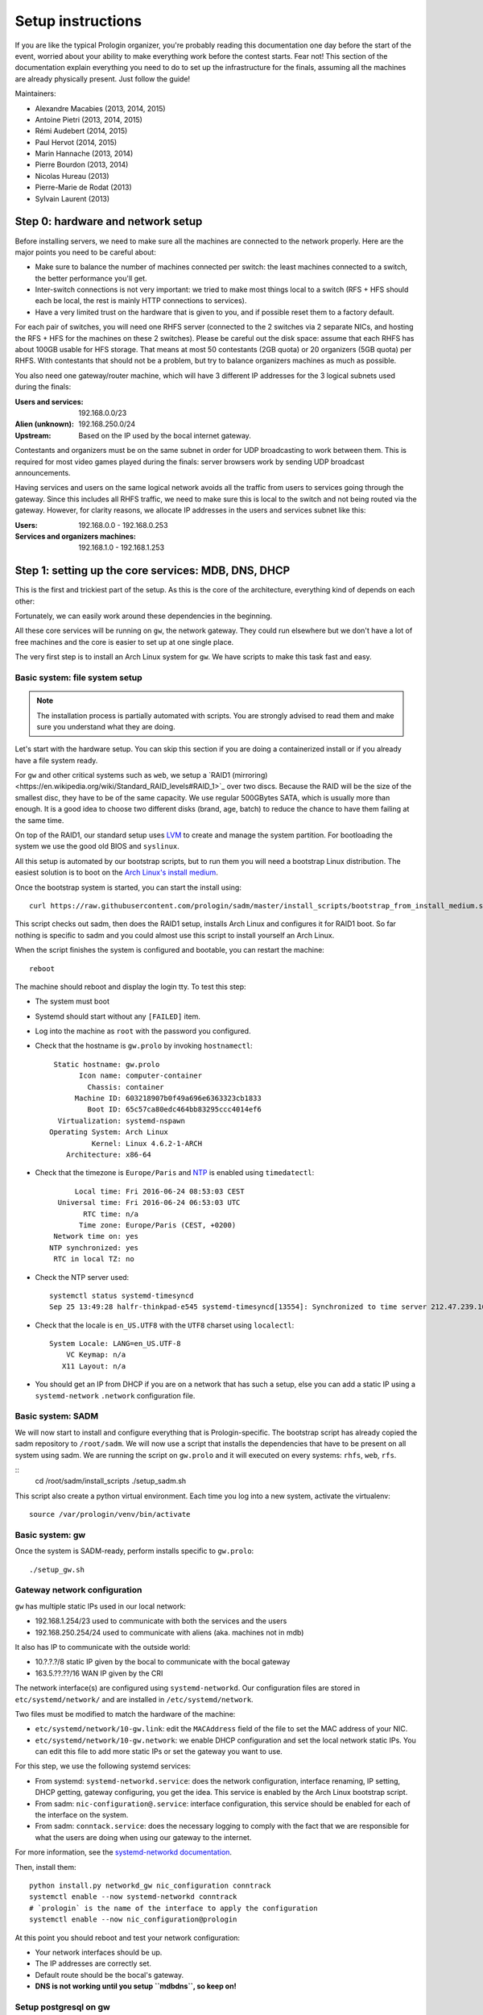 Setup instructions
==================

If you are like the typical Prologin organizer, you're probably reading this
documentation one day before the start of the event, worried about your ability
to make everything work before the contest starts. Fear not! This section of
the documentation explain everything you need to do to set up the
infrastructure for the finals, assuming all the machines are already physically
present. Just follow the guide!

Maintainers:

- Alexandre Macabies (2013, 2014, 2015)
- Antoine Pietri (2013, 2014, 2015)
- Rémi Audebert (2014, 2015)
- Paul Hervot (2014, 2015)
- Marin Hannache (2013, 2014)
- Pierre Bourdon (2013, 2014)
- Nicolas Hureau (2013)
- Pierre-Marie de Rodat (2013)
- Sylvain Laurent (2013)

Step 0: hardware and network setup
----------------------------------

Before installing servers, we need to make sure all the machines are connected
to the network properly. Here are the major points you need to be careful
about:

* Make sure to balance the number of machines connected per switch: the least
  machines connected to a switch, the better performance you'll get.
* Inter-switch connections is not very important: we tried to make most things
  local to a switch (RFS + HFS should each be local, the rest is mainly HTTP
  connections to services).
* Have a very limited trust on the hardware that is given to you, and if
  possible reset them to a factory default.

For each pair of switches, you will need one RHFS server (connected to the 2
switches via 2 separate NICs, and hosting the RFS + HFS for the machines on
these 2 switches). Please be careful out the disk space: assume that each RHFS
has about 100GB usable for HFS storage. That means at most 50 contestants (2GB
quota) or 20 organizers (5GB quota) per RHFS. With contestants that should not
be a problem, but try to balance organizers machines as much as possible.

You also need one gateway/router machine, which will have 3 different IP
addresses for the 3 logical subnets used during the finals:

:Users and services: 192.168.0.0/23
:Alien (unknown): 192.168.250.0/24
:Upstream: Based on the IP used by the bocal internet gateway.

Contestants and organizers must be on the same subnet in order for UDP
broadcasting to work between them. This is required for most video games played
during the finals: server browsers work by sending UDP broadcast announcements.

Having services and users on the same logical network avoids all the traffic
from users to services going through the gateway. Since this includes all RHFS
traffic, we need to make sure this is local to the switch and not being routed
via the gateway. However, for clarity reasons, we allocate IP addresses in the
users and services subnet like this:

:Users: 192.168.0.0 - 192.168.0.253
:Services and organizers machines: 192.168.1.0 - 192.168.1.253

Step 1: setting up the core services: MDB, DNS, DHCP
----------------------------------------------------

This is the first and trickiest part of the setup. As this is the core of the
architecture, everything kind of depends on each other:

.. image:: core-deps.png

Fortunately, we can easily work around these dependencies in the beginning.

All these core services will be running on ``gw``, the network gateway.
They could run elsewhere but we don't have a lot of free machines and the core
is easier to set up at one single place.

The very first step is to install an Arch Linux system for ``gw``.  We have
scripts to make this task fast and easy.

.. _basic_fs_setup:

Basic system: file system setup
~~~~~~~~~~~~~~~~~~~~~~~~~~~~~~~

.. note::
    The installation process is partially automated with scripts. You are
    strongly advised to read them and make sure you understand what they are
    doing.

Let's start with the hardware setup. You can skip this section if you are
doing a containerized install or if you already have a file system ready.

For ``gw`` and other critical systems such as ``web``, we setup a `RAID1
(mirroring)<https://en.wikipedia.org/wiki/Standard_RAID_levels#RAID_1>`_ over
two discs. Because the RAID will be the size of the smallest disc, they have to
be of the same capacity. We use regular 500GBytes SATA, which is usually more
than enough. It is a good idea to choose two different disks (brand, age, batch)
to reduce the chance to have them failing at the same time.

On top of the RAID1, our standard setup uses `LVM
<https://wiki.archlinux.org/index.php/LVM>`_ to create and manage the system
partition. For bootloading the system we use the good old BIOS and ``syslinux``.

All this setup is automated by our bootstrap scripts, but to run them you will
need a bootstrap Linux distribution. The easiest solution is to boot on the `Arch Linux's
install medium
<https://wiki.archlinux.org/index.php/beginners'_guide#Boot_the_installation_medium>`_.

Once the bootstrap system is started, you can start the install using::

  curl https://raw.githubusercontent.com/prologin/sadm/master/install_scripts/bootstrap_from_install_medium.sh | bash

This script checks out sadm, then does the RAID1 setup, installs Arch Linux and
configures it for RAID1 boot. So far nothing is specific to sadm and you could
almost use this script to install yourself an Arch Linux.

When the script finishes the system is configured and bootable, you can restart
the machine::

  reboot

The machine should reboot and display the login tty. To test this step:

- The system must boot
- Systemd should start without any ``[FAILED]`` item.
- Log into the machine as ``root`` with the password you configured.
- Check that the hostname is ``gw.prolo`` by invoking ``hostnamectl``::

     Static hostname: gw.prolo
           Icon name: computer-container
             Chassis: container
          Machine ID: 603218907b0f49a696e6363323cb1833
             Boot ID: 65c57ca80edc464bb83295ccc4014ef6
      Virtualization: systemd-nspawn
    Operating System: Arch Linux
              Kernel: Linux 4.6.2-1-ARCH
        Architecture: x86-64

- Check that the timezone is ``Europe/Paris`` and `NTP
  <https://wiki.archlinux.org/index.php/Time#Time_synchronization>`_ is enabled
  using ``timedatectl``::

          Local time: Fri 2016-06-24 08:53:03 CEST
      Universal time: Fri 2016-06-24 06:53:03 UTC
            RTC time: n/a
           Time zone: Europe/Paris (CEST, +0200)
     Network time on: yes
    NTP synchronized: yes
     RTC in local TZ: no

- Check the NTP server used::

    systemctl status systemd-timesyncd
    Sep 25 13:49:28 halfr-thinkpad-e545 systemd-timesyncd[13554]: Synchronized to time server 212.47.239.163:123 (0.arch.pool.ntp.org).

- Check that the locale is ``en_US.UTF8`` with the ``UTF8`` charset using
  ``localectl``::

    System Locale: LANG=en_US.UTF-8
        VC Keymap: n/a
       X11 Layout: n/a

- You should get an IP from DHCP if you are on a network that has such a setup,
  else you can add a static IP using a ``systemd-network`` ``.network``
  configuration file.

Basic system: SADM
~~~~~~~~~~~~~~~~~~

We will now start to install and configure everything that is Prologin-specific.
The bootstrap script has already copied the sadm repository to ``/root/sadm``.
We will now use a script that installs the dependencies that have to be present
on all system using sadm. We are running the script on ``gw.prolo`` and it will
executed on every systems: ``rhfs``, ``web``, ``rfs``.

::
    cd /root/sadm/install_scripts
    ./setup_sadm.sh

This script also create a python virtual environment. Each time you log into a
new system, activate the virtualenv::

  source /var/prologin/venv/bin/activate

Basic system: gw
~~~~~~~~~~~~~~~~

Once the system is SADM-ready, perform installs specific to ``gw.prolo``::

    ./setup_gw.sh

Gateway network configuration
~~~~~~~~~~~~~~~~~~~~~~~~~~~~~

``gw`` has multiple static IPs used in our local network:

- 192.168.1.254/23 used to communicate with both the services and the users
- 192.168.250.254/24 used to communicate with aliens (aka. machines not in mdb)

It also has IP to communicate with the outside world:

- 10.?.?.?/8 static IP given by the bocal to communicate with the bocal gateway
- 163.5.??.??/16 WAN IP given by the CRI

The network interface(s) are configured using ``systemd-networkd``. Our
configuration files are stored in ``etc/systemd/network/`` and are installed in
``/etc/systemd/network``.

Two files must be modified to match the hardware of the machine:

- ``etc/systemd/network/10-gw.link``: edit the ``MACAddress`` field of
  the  file to set the MAC address of your NIC.
- ``etc/systemd/network/10-gw.network``: we enable DHCP configuration and
  set the local network static IPs. You can edit this file to add more static
  IPs or set the gateway you want to use.

For this step, we use the following systemd services:

- From systemd: ``systemd-networkd.service``: does the network configuration, interface
  renaming, IP setting, DHCP getting, gateway configuring, you get the idea.
  This service is enabled by the Arch Linux bootstrap script.
- From sadm: ``nic-configuration@.service``: interface configuration, this
  service should be enabled for each of the interface on the system.
- From sadm: ``conntack.service``: does the necessary logging to comply with
  the fact that we are responsible for what the users are doing when using our
  gateway to the internet.

For more information, see the `systemd-networkd documentation
<http://www.freedesktop.org/software/systemd/man/systemd-networkd.html>`_.

Then, install them::

  python install.py networkd_gw nic_configuration conntrack
  systemctl enable --now systemd-networkd conntrack
  # `prologin` is the name of the interface to apply the configuration
  systemctl enable --now nic_configuration@prologin

At this point you should reboot and test your network configuration:

- Your network interfaces should be up.
- The IP addresses are correctly set.
- Default route should be the bocal's gateway.
- **DNS is not working until you setup ``mdbdns``, so keep on!**

Setup postgresql on gw
~~~~~~~~~~~~~~~~~~~~~~

First we need a database to store all kind of data we have to manipulate. There
are two main PostgreSQL databases systems running the final, the first is on
``gw`` and the second is on ``web``. The one on ``gw`` is used for sadm critical
data such as the list of machines and users, while the one on ``web`` is used
for contest related data.

By running this command, you will install the configuration files and start the
database system::

  cd sadm
  python install.py postgresql
  systemctl enable --now postgresql

To test this step::

  $ systemctl status postgresql.service
  ● postgresql.service - PostgreSQL database server
     Loaded: loaded (/usr/lib/systemd/system/postgresql.service; enabled; vendor preset: disabled)
     Active: active (running) since Sun 2016-09-25 15:36:43 CEST; 2h 29min ago
   Main PID: 34 (postgres)
     CGroup: /machine.slice/machine-gw.scope/system.slice/postgresql.service
             ├─34 /usr/bin/postgres -D /var/lib/postgres/data
             ├─36 postgres: checkpointer process   
             ├─37 postgres: writer process   
             ├─38 postgres: wal writer process   
             ├─39 postgres: autovacuum launcher process   
             └─40 postgres: stats collector process   
  $ ss -nltp | grep postgres
  LISTEN     0      128          *:5432                     *:*                   users:(("postgres",pid=34,fd=3))
  LISTEN     0      128         :::5432                    :::*                   users:(("postgres",pid=34,fd=4))
  $ su - postgres -c 'psql -c \\l'
                                      List of databases
     Name    |  Owner   | Encoding |   Collate   |    Ctype    |   Access privileges   
  -----------+----------+----------+-------------+-------------+-----------------------
   postgres  | postgres | UTF8     | en_US.UTF-8 | en_US.UTF-8 | 
   template0 | postgres | UTF8     | en_US.UTF-8 | en_US.UTF-8 | =c/postgres          +
             |          |          |             |             | postgres=CTc/postgres
   template1 | postgres | UTF8     | en_US.UTF-8 | en_US.UTF-8 | =c/postgres          +
             |          |          |             |             | postgres=CTc/postgres
  (3 rows)

mdb
~~~

We now have a basic environment to start setting up services on our gateway
server. We're going to start by installing ``mdb`` and configuring ``nginx`` as
a reverse proxy for this application.

First, we need to install ``Openresty``, a nginx extension with lua scripting.
This is primarily used for Single Sign-On (SSO). The Prologin Arch Linux
repository contains a pre-build package that you can install with ``pacman``::

    $ pacman -S openresty

.. note::

    This package is a drop-in replacement for nginx. Even though the package
    is called ``openresty``, all paths and configuration files are the same
    as the official ``nginx`` package, so you should be able to switch between
    the two without changing anything.

In order to test if ``mdb`` is working properly, we need to go to query
``http://mdb/`` with a command line tool like ``curl``. However, to get DNS
working, we need ``mdbdns``, which needs ``mdbsync``, which needs ``mdb``. As a
temporary workaround, we're going to add ``mdb`` to our ``/etc/hosts`` file::

  echo '127.0.0.1 mdb' >> /etc/hosts

Then install mdb. Fortunately, a very simple script is provided with the
application in order to setup what it requires::

  # You can then proceed to install
  python install.py mdb
  mv /etc/nginx/nginx.conf{.new,}
  # ^ To replace the default configuration by our own.

.. note::

  You don't have to create super users for ``mdb`` or ``udb`` using the
  ``manage.py`` command. The root users you will add to ``udb`` will
  be super user and replicated to ``mdb``. If you want to modify the databases
  before that, use ``manage.py shell``.

This command installed the ``mdb`` application to ``/var/prologin/mdb`` and
installed the ``systemd`` and ``nginx`` configuration files required to run the
application.

You should be able to start ``mdb`` and ``nginx`` like this::

  systemctl enable --now mdb
  systemctl enable --now nginx

Now you should get an empty list when querying ``/call/query``::

  curl http://mdb/call/query
  # Should return []

Congratulations, ``mdb`` is installed and working properly!

You can check the journal for nginx, and should see::

  journalctl -fu nginx
  ...
  Mar 22 20:12:12 gw systemd[1]: Started Openresty, a powerful web app server, extending nginx with lua scripting.
  Mar 22 20:14:13 gw nginx[46]: 2017/03/22 20:14:13 [error] 137#0: *1 connect() failed (111: Connection refused), client: 127.0.0.1, server: mdb, request: "GET /query HTTP/1.1", host: "mdb"
  Mar 22 20:14:13 gw nginx[46]: 2017/03/22 20:14:13 [error] 137#0: *1 [lua] access.lua:77: SSO: could not query presenced: failed to join remote: connection refused, client: 127.0.0.1, server: mdb, request: "GET /query HTTP/1.1", host: "mdb"

.. note::

  nginx will log an error (``connect() failed (111: Connection refused),
  client: 127.0.0.1, server: mdb``) when attempting to connect to the upstream,
  this is normal and should only happen for the first time you connect to a
  service.

mdbsync
~~~~~~~

The next step now is to setup ``mdbsync``. ``mdbsync`` is a Tornado web server
used for applications that need to react on ``mdb`` updates. The DHCP and DNS
config generation scripts use it to automatically update the configuration when
``mdb`` changes. Once again, setting up ``mdbsync`` is pretty easy::

  python install.py mdbsync
  systemctl enable --now mdbsync
  systemctl reload nginx
  echo '127.0.0.1 mdbsync' >> /etc/hosts

To check if ``mdbsync`` is working, try to register for updates::

  python -c 'import prologin.mdbsync.client; prologin.mdbsync.client.connect().poll_updates(print)'
  # Should print {} {} and wait for updates

mdbdns
~~~~~~

``mdbdns`` gets updates from ``mdbsync`` and regenerates the DNS configuration.
Once again, an installation script is provided::

  python install.py mdbdns
  mv /etc/named.conf{.new,}
  # ^ To replace the default configuration by our own.
  systemctl enable --now mdbdns
  systemctl enable --now named

We now need to add a record in ``mdb`` for our current machine, ``gw``,
so that DNS configuration can be generated::

  cd /var/prologin/mdb
  python manage.py addmachine --hostname gw --mac 11:22:33:44:55:66 \
      --ip 192.168.1.254 --rfs 0 --hfs 0 --mtype service --room pasteur \
      --aliases mdb,mdbsync,ns,netboot,udb,udbsync,presencesync,ntp

Once this is done, ``mdbdns`` should have automagically regenerated the DNS
configuration::

  host mdb.prolo 127.0.0.1
  # Should return 192.168.1.254

You can now remove the two lines related to ``mdb`` and ``mdbsync`` from your
``/etc/hosts`` file. You can now set the content of ``/etc/resolv.conf`` to::

  # /etc/resolv.conf
  search prolo
  nameserver 127.0.0.1

mdbdhcp
~~~~~~~

``mdbdhcp`` works just like ``mdbdns``, but for DHCP. You must edit
``dhcpd.conf`` to add an empty subnet for the IP given by the Bocal. If it is
on the same interface as 192.168.0.0/23, add it inside the ``shared-network``
``prolo-lan``, else add it to a new ``shared-network``::

  python install.py mdbdhcp
  mv /etc/dhcpd.conf{.new,}
  # ^ To replace the default configuration by our own.
  $EDITOR /etc/dhcpd.conf
  systemctl enable --now mdbdhcp

The DHCP server will provide the Arch Linux install media for all the servers,
for that, download the Netboot Live System::

  # See https://www.archlinux.org/releng/netboot/
  wget https://www.archlinux.org/static/netboot/ipxe.pxe -O /srv/tftp/arch.kpxe

Start the DHCP server::

  systemctl enable --now dhcpd4

.. note::

  ``gw`` needs to have ``192.168.1.254/23`` as a static IP or else
  ``dhcpd`` will not start.

To test this step::

  $ systemctl status dhcpd4
  ● dhcpd4.service - IPv4 DHCP server
     Loaded: loaded (/usr/lib/systemd/system/dhcpd4.service; enabled; vendor preset: disabled)
     Active: active (running) since Sun 2016-09-25 18:41:57 CEST; 6s ago
    Process: 1552 ExecStart=/usr/bin/dhcpd -4 -q -cf /etc/dhcpd.conf -pf /run/dhcpd4.pid (code=exited, status=0/SUCCESS)
   Main PID: 1553 (dhcpd)
     CGroup: /machine.slice/machine-gw.scope/system.slice/dhcpd4.service
             └─1553 /usr/bin/dhcpd -4 -q -cf /etc/dhcpd.conf -pf /run/dhcpd4.pid
  
  Sep 25 18:41:57 gw systemd[1]: Starting IPv4 DHCP server...
  Sep 25 18:41:57 gw dhcpd[1552]: Source compiled to use binary-leases
  Sep 25 18:41:57 gw dhcpd[1552]: Wrote 0 deleted host decls to leases file.
  Sep 25 18:41:57 gw dhcpd[1552]: Wrote 0 new dynamic host decls to leases file.
  Sep 25 18:41:57 gw dhcpd[1552]: Wrote 0 leases to leases file.
  Sep 25 18:41:57 gw dhcpd[1553]: Server starting service.
  Sep 25 18:41:57 gw systemd[1]: Started IPv4 DHCP server.
  $ ss -a -p | grep dhcpd
  p_raw  UNCONN     0      0       *:host0                  *                      users:(("dhcpd",pid=1553,fd=5))
  u_dgr  UNCONN     0      0       * 7838541               * 7790415               users:(("dhcpd",pid=1553,fd=3))
  raw    UNCONN     0      0       *:icmp                  *:*                     users:(("dhcpd",pid=1553,fd=4))
  udp    UNCONN     0      0       *:64977                 *:*                     users:(("dhcpd",pid=1553,fd=20))
  udp    UNCONN     0      0       *:bootps                *:*                     users:(("dhcpd",pid=1553,fd=7))
  udp    UNCONN     0      0      :::57562                :::*                     users:(("dhcpd",pid=1553,fd=21))


netboot
~~~~~~~

Netboot is a small HTTP service used to handle interactions with the PXE boot
script: machine registration and serving kernel files. Once again, very simple
setup::

  python install.py netboot
  systemctl enable --now netboot
  systemctl reload nginx

TFTP
~~~~

The TFTP server is used by the PXE clients to fetch the first stage of the boot
chain: the iPXE binary (more on that in the next section). We simply setup
``tftp-hpa``::

  systemctl enable --now tftpd.socket

The TFTP server will serve files from ``/srv/tftp``.

iPXE bootrom
~~~~~~~~~~~~

The iPXE bootrom is an integral part of the boot chain for user machines. It is
loaded by the machine BIOS via PXE and is responsible for booting the Linux
kernel using the nearest RFS. It also handles registering the machine in the
MDB if needed. These instructions need to be run on ``gw``.

We need a special version of iPXE supporting the LLDP protocol to speed up
machine registration. We have a pre-built version of the PXE image in our Arch
Linux repository::

  pacman -S ipxe-sadm-git

This package installs the PXE image as ``/srv/tftp/prologin.kpxe``.

udb
~~~

Install ``udb`` using the ``install.py`` recipe::

  python install.py udb

Enable the service::

  systemctl enable --now udb
  systemctl reload nginx

You can then import all contestants information to ``udb`` using the
``batchimport`` command::

  cd /var/prologin/udb
  python manage.py batchimport --file=/root/finalistes.txt

The password sheet data can then be generated with this command, then printed
by someone else::

  python manage.py pwdsheetdata --type=user > /root/user_pwdsheet_data

Then do the same for organizers::

  python manage.py batchimport --logins --type=orga --pwdlen=10 \
      --file=/root/orgas.txt
  python manage.py pwdsheetdata --type=orga > /root/orga_pwdsheet_data

Then for roots::

  python manage.py batchimport --logins --type=root --pwdlen=10 \
      --file=/root/roots.txt
  python manage.py pwdsheetdata --type=root > /root/root_pwdsheet_data

udbsync
~~~~~~~

usbsync is a server that pushes updates of the user list.

Again, use the ``install.py`` recipe::

  python install.py udbsync

  systemctl enable --now udbsync
  systemctl reload nginx

We can then configure udbsync clients::

  python install.py udbsync_django udbsync_rootssh
  systemctl enable --now udbsync_django@mdb
  systemctl enable --now udbsync_django@udb
  systemctl enable --now udbsync_rootssh

.. note::

  Adding all the users to the sqlite databases is slow will lock them. You will
  have to wait a bit for ``mdb`` and ``udb`` to sync their user databases.

presencesync
~~~~~~~~~~~~

Presencesync manages the list of logged users.

Once again::

  python install.py presencesync

  systemctl enable --now presencesync
  systemctl reload nginx

presencesync_cacheserver
~~~~~~~~~~~~~~~~~~~~~~~~

*Cacheserver* maintains a mapping of user machine IP addresses to logged-in
usernames. This provides a way of telling which user is logged on which machine
by knowing the machine IP address. This service was created because SSO needs
such mapping to work, and it is rather costly to query both *presencesync* and
*mdb* very often.

On all machines with nginx (openresty) installed that require SSO::

  python install.py presencesync_cacheserver
  systemctl enable --now presencesync_cacheserver
  $EDITOR /etc/nginx/nginx.conf

Enable SSO on the services where it is needed. See the sample `server` block
in `/etc/nginx/nginx.conf` (look for *SSO*).

iptables
~~~~~~~~

.. note::

    If the upstream of ``gw`` is on a separate NIC you should replace
    etc/iptables with etc/iptables_upstream_nic.save

The name of the interface is hardcoded in the iptables configuration, you
must edit it to match your setup::

  $EDITOR etc/iptables.save

Setup the iptables rules and ipset creation for users allowed internet acces::

  python install.py firewall
  systemctl enable --now firewall

And the service that updates these rules::

  python install.py presencesync_firewall
  systemctl enable --now presencesync_firewall

Step 2: file storage
--------------------

.. sidebar:: rhfs naming scheme

    A rhfs has two NIC and is connected to two switches, there is therefore two
    ``hfs-server`` running on one rhfs machine, each with a different id. The
    hostname of the rhfs that hosts hfs ``0`` and hfs ``1`` will have the
    following hostname: ``rhfs01``.

A RHFS, for "root/home file server", has the following specifications:

- It is connected to two switches, handling two separates L2 segments. As such,
  the machine on a L2 segment is only 1 switch away from it RHFS. This is a
  good thing as it reduces the network latency, reduces the risk if one the
  switches in the room fails and simplyfies debugging network issues.
  It also mean that a RHFS will be physically near the machines it handles,
  pretty useful for debugging, although you will mostly work using SSH.
- Two NICs configured using DHCP, each of them connected to a different switch.
- Two disks in RAID1 setup, same as gw.

To bootstrap a rhfs, ``rhfs01`` for example, follow this procedure:

#. Boot the machine using PXE and register it into ``mdb`` as ``rhfs01``.
#. Go to ``mdb/`` and add aliases for the NIC you just registered:
   ``rhfs,rhfs0,hfs0,rfs0``. Also add another machine : ``rhfs1`` with the MAC
   address of the second NIC in the rhfs, it shoud have the following aliases:
   ``hfs1,rfs1``.
#. Reboot the machine and boot an Arch Linux install media.
#. Follow the same first setup step as for ``gw``: see :ref:`basic_fs_setup`.

Step 3: booting the user machines
---------------------------------

Note: if you are good at typing on two keyboards at once, or you have a spare
root doing nothing, this step can be done in parallel with step 4.

Installing the RHFS
~~~~~~~~~~~~~~~~~~~

.. _ArchLinux Diskless Installation: https://wiki.archlinux.org/index.php/Diskless_network_boot_NFS_root#Bootstrapping_installation

The basic install process is already documented through the
`ArchLinux Diskless Installation`_. For conveniance, use::

  # Setup the rhfs server, install the exported rootfs
  ( cd ./install_scripts; ./setup_rfs.sh )
  # Setup the exported rootfs
  python install.py rfs_nfs_archlinux

Configure the exported rootfs for SADM and network booting. This scripts will
chroot into the exported file system and run the ``setup_sadm.sh`` script.

::
  python install.py rfs_nfs_sadm

The installation script will bootstrap a basic Arch Linux system in
``/export/nfsroot`` using the common Arch Linux install script you already used
for bootstraping ``gw`` and ``rhfs``. It also adds a prologin hook that creates
tmpfs at ``/var/{log,tmp,spool/mail}``, installs libprologin and enable some
sadm services.

Copy the the kernel and initramfs from ``rhfs`` to ``gw``, where they will be
fetched by the machines during PXE::

  scp rhfs:/export/nfsroot/boot/vmlinuz-linux /srv/tftp/kernel
  scp rhfs:/export/nfsroot/boot/initramfs-linux.img /srv/tftp/initrd

We can now finish the basic RFS setup and export the NFS::

  python install.py rfs
  # Enable the services we just installed:
  for svc in {udbsync_passwd{,_nfsroot},udbsync_rootssh,rpcbind,nfs-server}.service rootssh.path; do
    echo "[-] Enable $svc"
    systemctl enable --now "$svc"
  done

At this point the machines should boot and drop you to a login shell. We can
now start to install a basic graphical session, with nice fonts and graphics::

  python install.py rfs_nfs_packages_base

You can reboot a machine and it should display a graphical login manager. You
still need to install the ``hfs`` to login as a user.

If you want a full RFS install, with all the code editors you can think of and
awesome games, install the extra package list::

  python install.py rfs_nfs_packages_extra

To install a new package::

  pacman --root /export/nfsroot -Sy package

.. note::

    *Never* use arch-chroot on a live NFS export. This will bind the runtime
    server directories, which will be picked up by the NFS clients resulting in
    great and glorious system failures.

Once SDDM is installed (the login manager we use for sadm), you can use this
command to generate the default Prologin SDDM config and theme::

  python install.py sddmcfg

TODO: How to sync, hook to generate /var...

Setting up hfs
~~~~~~~~~~~~~~

On ``gw``, install the hfs database::

  python install.py hfsdb

Start the hfs
~~~~~~~~~~~~~

On every ``rhfs`` machine, install the hfs server::

  python install.py hfs
  # Change HFS_ID to what you need
  systemctl enable --now hfs@HFS_ID

Then, setup the skeleton of a user home::

  cp -r STECHEC_BUILD_DIR/home_env /export/skeleton

Test procedure:

#. Boot a user machine
#. Log using a test account (create one if needed), a hfs should be created
   with the skeleton in it.
#. The desktop launches, the user can edit files and start programs
#. Close the session
#. Boot a user machine using an other hfs
#. Log using the same test account, the hfs should be be migrated.
#. The same desktop launches with modifications.

Forwarding of authorized_keys
~~~~~~~~~~~~~~~~~~~~~~~~~~~~~

On a rhfs, the service ``udbsync_rootssh`` (aka. ``udbsync_clients.rootssh``)
writes the ssh public keys of roots to ``/root/.ssh/authorized_keys``. The unit
``rootssh.path`` watches this file, and on change starts the service
``rootssh-copy`` that updates the ``authorized_keys`` in the
``/exports/nfsroot``.

Step 4: Concours
----------------

Setup web
~~~~~~~~~

The web services will usually be set up on a separate machine from the ``gw``,
for availability and performance reasons (all services on ``gw`` are critical,
so you wouldn't want to mount a NFS on it for example). This machine is named
``web.prolo``.

Once again, register a server on mdb and set up a standard Arch system. Add the
following alliases in ``mdb``::

  db,concours,wiki,bugs,redmine,docs,home,paste,map,masternode

You will want to ssh at this machine, so enable ``udbync_rootssh``::

  python install.py udbsync_rootssh
  systemctl enable --now udbsync_rootssh

Then install another openresty instance from the Prologin Arch Linux
repository::

  pacman -S openresty

Then, install the ``nginx`` configuration from the repository::

  python install.py nginxcfg
  mv /etc/nginx/nginx.conf{.new,}
  systemctl enable --now nginx

Setup postgresql on web
~~~~~~~~~~~~~~~~~~~~~~~

Install and enable postgresql::

  python install.py postgresql
  systemctl enable --now postgresql

concours
~~~~~~~~

.. note::

    Concours is a *contest* service. It won't be enabled by default.
    See :ref:`enable_contest_services`.

Installation::

  python install.py concours
  systemctl enable --now concours
  systemctl enable --now udbsync_django@concours
  systemctl reload nginx

Step 5: Setting up masternode and workernode
--------------------------------------------

On ``masternode``::

  python install.py masternode
  systemctl enable --now masternode

``workernode`` must be running on all the users machine, to do that we install
it in the NFS export.  The required packages are ``stechec`` and
``stechec2-makefiles``. We will intall them using the ``prologin`` Arch
Linux repository::

  pacman -S prologin/stechec2 prologin/stechec2-makefiles -r /export/nfsroot_staging

.. note::

  The rfs setup script (``setup_nfs_export.sh``, ran by ``install.py
  rfs_nfs_sadm``, alredy did this step.

Then, still for the users machines, install ``workernode``::

  arch-chroot /export/nfsroot/
  cd sadm
  python install.py workernode
  systemctl enable workernode
  exit # get out of the chroot

You may now reboot a user machine and check that the service is started and
that the worker is registered to the master.

You should now be able to upload matches to ``concours/`` (you have to enable
it see , see :ref:`enable_contest_services`), see them dispatched by
``masternode`` to ``workernode`` s and get the result.

Step 6: Switching to contest mode
---------------------------------

Contest mode is the set of switches to block internet access to the users and
give them access to the contest ressources.

Block internet access
~~~~~~~~~~~~~~~~~~~~~

Edit ``/etc/prologin/presencesync_firewall.yml`` and remove the ``user`` group,
the restart ``presencesync_firewall``.

.. _enable_contest_services:

Enable contest services
~~~~~~~~~~~~~~~~~~~~~~~

By default, most of the web services are hidden from the contestants. In order
to show them, you must activate the "contest mode" in some service.

Edit ``/etc/nginx/nginx.conf``, uncomment the following line::

  # include services_contest/*.nginx;

Common tasks
------------

Enable Single Sign-On
~~~~~~~~~~~~~~~~~~~~~

By default, SSO is disabled as it requires other dependencies to be up and
running.

Edit ``/etc/nginx/nginx.conf``, uncomment the following lines::

  # lua_package_path '/etc/nginx/sso/?.lua;;';
  # init_by_lua_file sso/init.lua;
  # access_by_lua_file sso/access.lua;
